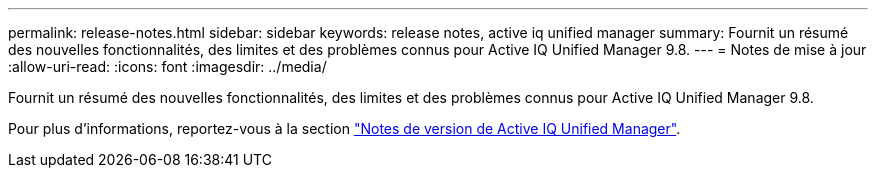 ---
permalink: release-notes.html 
sidebar: sidebar 
keywords: release notes, active iq unified manager 
summary: Fournit un résumé des nouvelles fonctionnalités, des limites et des problèmes connus pour Active IQ Unified Manager 9.8. 
---
= Notes de mise à jour
:allow-uri-read: 
:icons: font
:imagesdir: ../media/


[role="lead"]
Fournit un résumé des nouvelles fonctionnalités, des limites et des problèmes connus pour Active IQ Unified Manager 9.8.

Pour plus d'informations, reportez-vous à la section https://library.netapp.com/ecm/ecm_download_file/ECMLP2871257["Notes de version de Active IQ Unified Manager"^].
